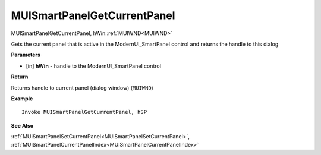 .. _MUISmartPanelGetCurrentPanel:

============================
MUISmartPanelGetCurrentPanel 
============================

MUISmartPanelGetCurrentPanel, hWin::ref:`MUIWND<MUIWND>`

Gets the current panel that is active in the ModernUI_SmartPanel control and returns the handle to this dialog

**Parameters**

* [in] **hWin** - handle to the ModernUI_SmartPanel control

**Return**

Returns handle to current panel (dialog window) (``MUIWND``)

**Example**

::

   Invoke MUISmartPanelGetCurrentPanel, hSP

**See Also**

:ref:`MUISmartPanelSetCurrentPanel<MUISmartPanelSetCurrentPanel>`, :ref:`MUISmartPanelCurrentPanelIndex<MUISmartPanelCurrentPanelIndex>`


